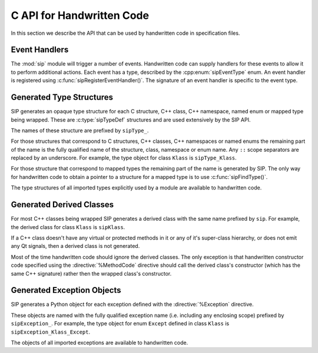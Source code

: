 .. _ref-c-api:

C API for Handwritten Code
==========================

In this section we describe the API that can be used by handwritten code in
specification files.


.. c:macro:: SIP_API_MAJOR_NR

    This is a C preprocessor symbol that defines the major number of the SIP
    API.  Its value is a number.  There is no direct relationship between this
    and the SIP version number.


.. c:macro:: SIP_API_MINOR_NR

    This is a C preprocessor symbol that defines the minor number of the SIP
    API.  Its value is a number.  There is no direct relationship between this
    and the SIP version number.


.. c:macro:: SIP_BLOCK_THREADS

    This is a C preprocessor macro that will make sure the Python Global
    Interpreter Lock (GIL) is acquired.  Python API calls must only be made
    when the GIL has been acquired.  There must be a corresponding
    :c:macro:`SIP_UNBLOCK_THREADS` at the same lexical scope.


.. c:macro:: SIP_NO_CONVERTORS

    This is a flag used by various type convertors that suppresses the use of a
    type's :directive:`%ConvertToTypeCode`.


.. c:macro:: SIP_NOT_NONE

    This is a flag used by various type convertors that causes the conversion
    to fail if the Python object being converted is ``Py_None``.


.. c:macro:: SIP_NULLPTR

    This is a C preprocessor macro that should be used instead of ``NULL`` or
    ``nullptr``.  It ensures the correct value is used depending on whether C
    or C++ is being generated and which language standard the compiler
    supports.


.. c:macro:: SIP_OWNS_MEMORY

    This is a flag used by various array constructors that species that the
    array owns the memory that holds the array's contents.


.. c:macro:: SIP_PROTECTED_IS_PUBLIC

    This is a C preprocessor symbol that is defined automatically by the build
    system to specify that the generated code is being compiled with
    ``protected`` redefined as ``public``.  This allows handwritten code to
    determine if the generated helper functions for accessing protected C++
    functions are available (see :directive:`%MethodCode`).


.. c:macro:: SIP_READ_ONLY

    This is a flag used by various array constructors that species that the
    array is read-only.


.. c:function:: SIP_RELEASE_GIL(sip_gilstate_t sipGILState)

    This is called from the handwritten code specified with the
    :directive:`VirtualErrorHandler` in order to release the Python Global
    Interpreter Lock (GIL) prior to changing the execution path (e.g. by
    throwing a C++ exception).  It should not be called under any other
    circumstances.

    :param sipGILState:
        an opaque value provided to the handwritten code by SIP.


.. c:macro:: SIP_SSIZE_T

    .. deprecated:: 5.0
        This will be removed in v5.1, use ``Py_ssize_t`` instead.

    This is a C preprocessor macro that is defined as ``Py_ssize_t``.


.. c:macro:: SIP_SSIZE_T_FORMAT

    .. deprecated:: 5.0
        This will be removed in v5.1, use ``%zd`` instead.

    This is a C preprocessor macro that is defined as ``%zd``.


.. c:macro:: SIP_UNBLOCK_THREADS

    This is a C preprocessor macro that will restore the Python Global
    Interpreter Lock (GIL) to the state it was prior to the corresponding
    :c:macro:`SIP_BLOCK_THREADS`.


.. c:macro:: SIP_USE_PYCAPSULE

    .. deprecated:: 5.0
        This will be removed in v5.1.  It will always be defined.

    This is a C preprocessor symbol that is defined when ``PyCapsule`` objects
    are being used rather than the (now deprecated) ``PyCObject`` objects.


.. c:macro:: SIP_VERSION

    This is a C preprocessor symbol that defines the SIP version number
    represented as a 3 part hexadecimal number (e.g. v5.0.0 is represented as
    ``0x050000``).


.. c:macro:: SIP_VERSION_STR

    This is a C preprocessor symbol that defines the SIP version number
    represented as a string.  For development versions it will contain either
    ``.dev`` or ``-snapshot-``.


.. c:function:: sipErrorState sipBadCallableArg(int arg_nr, PyObject *arg)

    This is called from :directive:`%MethodCode` to raise a Python exception
    when an argument to a function, a C++ constructor or method is found to
    have an unexpected type.  This should be used when the
    :directive:`%MethodCode` does additional type checking of the supplied
    arguments.

    :param arg_nr:
        the number of the argument.  Arguments are numbered from 0 but are
        numbered from 1 in the detail of the exception.
    :param arg:
        the argument.
    :return:
        the value that should be assigned to ``sipError``.


.. c:function:: void sipBadCatcherResult(PyObject *method)

    This raises a Python exception when the result of a Python reimplementation
    of a C++ method doesn't have the expected type.  It is normally called by
    handwritten code specified with the :directive:`%VirtualCatcherCode`
    directive.

    :param method:
        the Python method and would normally be the supplied ``sipMethod``.


.. c:function:: void sipBadLengthForSlice(Py_ssize_t seqlen, Py_ssize_t slicelen)

    This raises a Python exception when the length of a slice object is
    inappropriate for a sequence-like object.  It is normally called by
    handwritten code specified for :meth:`__setitem__` methods.

    :param seqlen:
        the length of the sequence.
    :param slicelen:
        the length of the slice.


.. c:type:: sipBufferInfoDef

    This C structure is used with :c:func:`sipGetBufferInfo()` and
    :c:func:`sipReleaseBufferInfo()` and encapsulates information provided by a
    Python object that implements the buffer protocol.  The structure elements
    are as follows.

    .. c:member:: void \*bi_buf

        The address of the buffer.

    .. c:member:: PyObject \*bi_obj

        A reference to the object that implements the buffer protocol.

    .. c:member:: Py_ssize_t bi_len

        The length of the buffer in bytes.

    .. c:member:: char \*bi_format

        The format of each element of the buffer.


.. c:function:: PyObject *sipBuildResult(int *iserr, const char *format, ...)

    This creates a Python object based on a format string and associated
    values in a similar way to the Python :c:func:`Py_BuildValue()` function.

    :param iserr:
        if this is not ``NULL`` then the location it points to is set to a
        non-zero value.
    :param format:
        the string of format characters.
    :return:
        If there was an error then ``NULL`` is returned and a Python exception
        is raised.
        
    If the format string begins and ends with parentheses then a tuple of
    objects is created.  If it contains more than one format character then
    parentheses must be specified.

    In the following description the first letter is the format character, the
    entry in parentheses is the Python object type that the format character
    will create, and the entry in brackets are the types of the C/C++ values
    to be passed. 

    ``a`` (string) [char]
        Convert a C/C++ ``char`` to a Python v2 or v3 string object.

    ``b`` (boolean) [int]
        Convert a C/C++ ``int`` to a Python boolean.

    ``c`` (string/bytes) [char]
        Convert a C/C++ ``char`` to a Python v2 string object or a Python v3
        bytes object.

    ``d`` (float) [double]
        Convert a C/C++ ``double`` to a Python floating point number.

    ``e`` (integer) [enum]
        Convert an anonymous C/C++ ``enum`` to a Python integer.

    ``f`` (float) [float]
        Convert a C/C++ ``float`` to a Python floating point number.

    ``g`` (string/bytes) [char \*, :c:macro:`Py_ssize_t`]
        Convert a C/C++ character array and its length to a Python v2 string
        object or a Python v3 bytes object.  If the array is ``NULL`` then the
        length is ignored and the result is ``Py_None``.

    ``h`` (integer) [short]
        Convert a C/C++ ``short`` to a Python integer.

    ``i`` (integer) [int]
        Convert a C/C++ ``int`` to a Python integer.

    ``l`` (long) [long]
        Convert a C/C++ ``long`` to a Python integer.

    ``m`` (long) [unsigned long]
        Convert a C/C++ ``unsigned long`` to a Python long.

    ``n`` (long) [long long]
        Convert a C/C++ ``long long`` to a Python long.

    ``o`` (long) [unsigned long long]
        Convert a C/C++ ``unsigned long long`` to a Python long.

    ``r`` (wrapped instance) [*type* \*, :c:macro:`Py_ssize_t`, const :c:type:`sipTypeDef` \*]
        Convert an array of C structures, C++ classes or mapped type instances
        to a Python tuple.  Note that copies of the array elements are made.

    ``s`` (string/bytes) [char \*]
        Convert a C/C++ ``'\0'`` terminated string to a Python v2 string object
        or a Python v3 bytes object.  If the string pointer is ``NULL`` then
        the result is ``Py_None``.

    ``t`` (long) [unsigned short]
        Convert a C/C++ ``unsigned short`` to a Python long.

    ``u`` (long) [unsigned int]
        Convert a C/C++ ``unsigned int`` to a Python long.

    ``w`` (unicode/string) [wchar_t]
        Convert a C/C++ wide character to a Python v2 unicode object or a
        Python v3 string object.

    ``x`` (unicode/string) [wchar_t \*]
        Convert a C/C++ ``L'\0'`` terminated wide character string to a Python
        v2 unicode object or a Python v3 string object.  If the string pointer
        is ``NULL`` then the result is ``Py_None``.

    ``A`` (string) [char \*]
        Convert a C/C++ ``'\0'`` terminated string to a Python v2 or v3 string
        object.  If the string pointer is ``NULL`` then the result is
        ``Py_None``.

    ``D`` (wrapped instance) [*type* \*, const :c:type:`sipTypeDef` \*, PyObject \*]
        Convert a C structure, C++ class or mapped type instance to a Python
        object.  If the instance has already been wrapped then the result is a
        new reference to the existing object.  Ownership of the instance is
        determined by the ``PyObject *`` argument.  If it is ``NULL`` and the
        instance has already been wrapped then the ownership is unchanged.  If
        it is ``NULL`` and the instance is newly wrapped then ownership will be
        with C/C++.  If it is ``Py_None`` then ownership is transferred to
        Python via a call to :c:func:`sipTransferBack()`.  Otherwise ownership
        is transferred to C/C++ and the instance associated with the
        ``PyObject *`` argument via a call to :c:func:`sipTransferTo()`.  The
        Python class is influenced by any applicable
        :directive:`%ConvertToSubClassCode` code.

    ``F`` (wrapped enum) [enum, :c:type:`sipTypeDef` \*]
        Convert a named C/C++ ``enum`` to an instance of the corresponding
        Python named enum type.

    ``G`` (unicode) [wchar_t \*, :c:macro:`Py_ssize_t`]
        Convert a C/C++ wide character array and its length to a Python unicode
        object.  If the array is ``NULL`` then the length is ignored and the
        result is ``Py_None``.

    ``L`` (integer) [char]
        Convert a C/C++ ``char`` to a Python integer.

    ``M`` (long) [unsigned char]
        Convert a C/C++ ``unsigned char`` to a Python long.

    ``N`` (wrapped instance) [*type* \*, :c:type:`sipTypeDef` \*, PyObject \*]
        Convert a new C structure, C++ class or mapped type instance to a
        Python object.  Ownership of the instance is determined by the
        ``PyObject *`` argument.  If it is ``NULL`` and the instance has
        already been wrapped then the ownership is unchanged.  If it is
        ``NULL`` or ``Py_None`` then ownership will be with Python.  Otherwise
        ownership will be with C/C++ and the instance associated with the
        ``PyObject *`` argument.  The Python class is influenced by any
        applicable :directive:`%ConvertToSubClassCode` code.

    ``R`` (object) [PyObject \*]
        The result is value passed without any conversions.  The reference
        count is unaffected, i.e. a reference is taken.

    ``S`` (object) [PyObject \*]
        The result is value passed without any conversions.  The reference
        count is incremented.

    ``V`` (sip.voidptr) [void \*]
        Convert a C/C++ ``void *`` to a Python :class:`sip.voidptr` object.

    ``z`` (object) [const char \*, void \*]
        Convert a C/C++ ``void *`` to a Python named capsule object.

    ``=`` (long) [size_t]
        Convert a C/C++ ``size_t`` to a Python long.


.. c:function:: PyObject *sipCallMethod(int *iserr, PyObject *method, const char *format, ...)

    This calls a Python method passing a tuple of arguments based on a format
    string and associated values in a similar way to the Python
    :c:func:`PyObject_CallObject()` function.

    :param iserr:
        if this is not ``NULL`` then the location it points to is set to a
        non-zero value if there was an error.
    :param method:
        the Python bound method to call.
    :param format:
        the string of format characters (see :c:func:`sipBuildResult()`).
    :return:
        If there was an error then ``NULL`` is returned and a Python exception
        is raised.

    It is normally called by handwritten code specified with the
    :directive:`%VirtualCatcherCode` directive with method being the supplied
    ``sipMethod``.


.. c:function:: int sipCanConvertToType(PyObject *obj, const sipTypeDef *td, int flags)

    This checks if a Python object can be converted to an instance of a C
    structure, C++ class or mapped type.

    :param obj:
        the Python object.
    :param td:
        the C/C++ type's :ref:`generated type structure <ref-type-structures>`.
    :param flags:
        any combination of the :c:macro:`SIP_NOT_NONE` and
        :c:macro:`SIP_NO_CONVERTORS` flags.
    :return:
        a non-zero value if the object can be converted.


.. c:type:: sipCFunctionDef

    This C structure is used with :c:func:`sipGetCFunction()` and encapsulates
    the components parts of a Python C function.  The structure elements are as
    follows.

    .. c:member:: PyMethodDef \*cf_function

        The C function.

    .. c:member:: PyObject \*cf_self

        The optional bound object.


.. c:function:: PyObject *sipConvertFromConstVoidPtr(const void *cpp)

    This creates a :class:`sip.voidptr` object for a memory address.  The
    object will not be writeable and has no associated size.

    :param cpp:
        the memory address.
    :return:
        the :class:`sip.voidptr` object.


.. c:function:: PyObject *sipConvertFromConstVoidPtrAndSize(const void *cpp, Py_ssize_t size)

    This creates a :class:`sip.voidptr` object for a memory address.  The
    object will not be writeable and can be used as an immutable buffer object.

    :param cpp:
        the memory address.
    :param size:
        the size associated with the address.
    :return:
        the :class:`sip.voidptr` object.


.. c:function:: PyObject *sipConvertFromEnum(int eval, const sipTypeDef *td)

    This converts a named C/C++ ``enum`` to a Python object.  If the enum is a
    C++11 scoped enum then the Python object is created using the
    :py:mod:`enum` module.  Otherwise a SIP generated type is used that can
    itself be converted to an ``int``.

    :param eval:
        the enumerated value to convert.
    :param td:
        the enum's :ref:`generated type structure <ref-type-structures>`.
    :return:
        the Python object.


.. c:function:: PyObject *sipConvertFromNewPyType(void *cpp, PyTypeObject *py_type, sipWrapper *owner, sipSimpleWrapper **selfp, const char *format, ...)

    This converts a new C structure or a C++ class instance to an instance of a
    corresponding Python type (as opposed to the corresponding generated Python
    type).  This is useful when the C/C++ library provides some sort of
    mechanism whereby handwritten code has some control over the exact type of
    structure or class being created.  Typically it would be used to create an
    instance of the generated derived class which would then allow Python
    re-implementations of C++ virtual methods to function properly.

    :param cpp:
        the C/C++ instance.
    :param py_type:
        the Python type object.  This is called to create the Python object and
        is passed the arguments defined by the string of format characters.
    :param owner:
        is the optional owner of the Python object.
    :param selfp:
        is an optional pointer to the ``sipPySelf`` instance variable of the
        C/C++ instance if that instance's type is a generated derived class.
        Otherwise it should be ``NULL``.
    :param format:
        the string of format characters (see :c:func:`sipBuildResult()`).
    :return:
        the Python object.  If there was an error then ``NULL`` is returned and
        a Python exception is raised.


.. c:function:: PyObject *sipConvertFromNewType(void *cpp, const sipTypeDef *td, PyObject *transferObj)

    This converts a new C structure or a C++ class instance to an instance of
    the corresponding generated Python type.

    :param cpp:
        the C/C++ instance.
    :param td:
        the type's :ref:`generated type structure <ref-type-structures>`.
    :param transferObj:
        this controls the ownership of the returned value.
    :return:
        the Python object.

    If *transferObj* is ``NULL`` or ``Py_None`` then ownership will be with
    Python.
    
    Otherwise ownership will be with C/C++ and the instance associated with
    *transferObj*.
    
    The Python type is influenced by any applicable
    :directive:`%ConvertToSubClassCode` code.


.. c:function:: Py_ssize_t sipConvertFromSequenceIndex(Py_ssize_t idx, Py_ssize_t len)

    This converts a Python sequence index (i.e. where a negative value refers
    to the offset from the end of the sequence) to a C/C++ array index.  If the
    index was out of range then a negative value is returned and a Python
    exception raised.

    :param idx:
        the sequence index.
    :param len:
        the length of the sequence.
    :return:
        the unsigned array index.


.. c:function:: int sipConvertFromSliceObject(PyObject *slice, Py_ssize_t length, Py_ssize_t *start, Py_ssize_t *stop, Py_ssize_t *step, Py_ssize_t *slicelength)

    This is a thin wrapper around the Python :c:func:`PySlice_GetIndicesEx()`
    function provided to make it easier to write handwritten code that is
    compatible with SIP v3.x and versions of Python earlier that v2.3.


.. c:function:: PyObject *sipConvertFromType(void *cpp, const sipTypeDef *td, PyObject *transferObj)

    This converts a C structure or a C++ class instance to an instance of the
    corresponding generated Python type.

    :param cpp:
        the C/C++ instance.
    :param td:
        the type's :ref:`generated type structure <ref-type-structures>`.
    :param transferObj:
        this controls the ownership of the returned value.
    :return:
        the Python object.

    If the C/C++ instance has already been wrapped then the result is a new
    reference to the existing object.

    If *transferObj* is ``NULL`` and the instance has already been wrapped then
    the ownership is unchanged.
    
    If *transferObj* is ``NULL`` and the instance is newly wrapped then
    ownership will be with C/C++.
    
    If *transferObj* is ``Py_None`` then ownership is transferred to Python via
    a call to :c:func:`sipTransferBack()`.
    
    Otherwise ownership is transferred to C/C++ and the instance associated
    with *transferObj* via a call to :c:func:`sipTransferTo()`.
    
    The Python class is influenced by any applicable
    :directive:`%ConvertToSubClassCode` code.


.. c:function:: PyObject *sipConvertFromVoidPtr(void *cpp)

    This creates a :class:`sip.voidptr` object for a memory address.  The
    object will be writeable but has no associated size.

    :param cpp:
        the memory address.
    :return:
        the :class:`sip.voidptr` object.


.. c:function:: PyObject *sipConvertFromVoidPtrAndSize(void *cpp, Py_ssize_t size)

    This creates a :class:`sip.voidptr` object for a memory address.  The
    object will be writeable and can be used as a mutable buffer object.
    
    :param cpp:
        the memory address.
    :param size:
        the size associated with the address.
    :return:
        the :class:`sip.voidptr` object.


.. c:function:: PyObject *sipConvertToArray(void *data, const char *format, Py_ssize_t len, int flags)

    This converts a one dimensional array of fundamental types to a
    :class:`sip.array` object.

    An array is very like a Python :class:`memoryview` object.  The underlying
    memory is not copied and may be modified in situ.  Arrays support the
    buffer protocol and so can be passed to other modules, again without the
    underlying memory being copied.

    :class:`sip.array` objects are not supported by the :program:`sip5` code
    generator.  They can only be created by handwritten code or by
    :func:`sip.voidptr.asarray`.

    :param data:
        the address of the start of the C/C++ array.
    :param format:
        the format, as defined by the :mod:`struct` module, of an array
        element.  At the moment only ``b`` (char), ``B`` (unsigned char),
        ``h`` (short), ``H`` (unsigned short), ``i`` (int),
        ``I`` (unsigned int), ``f`` (float) and ``d`` (double) are supported.
    :param len:
        the number of elements in the array.
    :param readonly:
        is non-zero if the array is read-only.
    :param flags:
        any combination of the :c:macro:`SIP_READ_ONLY` and
        :c:macro:`SIP_OWNS_MEMORY` flags.
    :return:
        the :class:`sip.array` object.


.. c:function:: int sipConvertToBool(PyObject *obj)

    This converts a Python object to an integer corresponding to a C++
    ``bool``.

    :param obj:
        the Python object to convert.
    :return:
        the boolean value as an integer.  ``1`` corresponds to ``true`` and
        ``0`` corresponds to ``false``.  ``-1`` is returned, and an exception
        is raised, if there was an error.


.. c:function:: int sipConvertToEnum(PyObject *obj, const sipTypeDef *td)

    This converts a Python object to the value of a named C/C++ ``enum``
    member.  If the enum is a C++11 scoped enum then the Python object must be
    a member of the enum.  Otherwise it may also be an ``int`` corresponding to
    the name of the member.

    :param obj:
        the Python object to convert.
    :param td:
        the enum's :ref:`generated type structure <ref-type-structures>`.
    :return:
        the integer value.  An exception is raised if there was an error.


.. c:function:: void *sipConvertToType(PyObject *obj, const sipTypeDef *td, PyObject *transferObj, int flags, int *state, int *iserr)

    This converts a Python object to an instance of a C structure, C++ class or
    mapped type assuming that a previous call to :c:func:`sipCanConvertToType()`
    has been successful.

    :param obj:
        the Python object.
    :param td:
        the type's :ref:`generated type structure <ref-type-structures>`.
    :param transferObj:
        this controls any ownership changes to *obj*.
    :param flags:
        any combination of the :c:macro:`SIP_NOT_NONE` and
        :c:macro:`SIP_NO_CONVERTORS` flags.
    :param state:
        the state of the returned C/C++ instance is returned via this pointer.
    :param iserr:
        the error flag is passed and updated via this pointer.
    :return:
        the C/C++ instance.
    
    If *transferObj* is ``NULL`` then the ownership is unchanged.  If it is
    ``Py_None`` then ownership is transferred to Python via a call to
    :c:func:`sipTransferBack()`.
    
    Otherwise ownership is transferred to C/C++ and *obj* associated with
    *transferObj* via a call to :c:func:`sipTransferTo()`.

    Note that *obj* can also be managed by the C/C++ instance itself, but this
    can only be achieved by using :c:func:`sipTransferTo()`.

    If *state* is not ``NULL`` then the location it points to is set to
    describe the state of the returned C/C++ instance and is the value returned
    by any :directive:`%ConvertToTypeCode`.  The calling code must then release
    the value at some point to prevent a memory leak by calling
    :c:func:`sipReleaseType()`.
    
    If there is an error then the location *iserr* points to is set to a
    non-zero value.  If it was initially a non-zero value then the conversion
    isn't attempted in the first place.  (This allows several calls to be made
    that share the same error flag so that it only needs to be tested once
    rather than after each call.)


.. c:function:: PyObject *sipConvertToTypedArray(void *data, const sipTypeDef *td, const char *format, size_t stride, Py_ssize_t len, int flags)

    This converts a one dimensional array of instances of a C structure, C++
    class or mapped type to a :class:`sip.array` object.

    An array is very like a Python :class:`memoryview` object but it's elements
    correspond to C structures or C++ classes.  The underlying memory is not
    copied and may be modified in situ.  Arrays support the buffer protocol and
    so can be passed to other modules, again without the underlying memory
    being copied.

    :class:`sip.array` objects are not supported by the :program:`sip5` code
    generator.  They can only be created by handwritten code.

    :param data:
        the address of the start of the C/C++ array.
    :param td:
        an element's type's
        :ref:`generated type structure <ref-type-structures>`.
    :param format:
        the format, as defined by the :mod:`struct` module, of an array
        element.
    :param stride:
        the size of an array element, including any padding.
    :param len:
        the number of elements in the array.
    :param flags:
        the optional :c:macro:`SIP_READ_ONLY` flag.
    :return:
        the :class:`sip.array` object.


.. c:function:: void *sipConvertToVoidPtr(PyObject *obj)

    This converts a Python object to a memory address.
    :c:func:`PyErr_Occurred()` must be used to determine if the conversion was
    successful.

    :param obj:
        the Python object which may be ``Py_None``, a :class:`sip.voidptr` or a
        :c:type:`PyCObject`.
    :return:
        the memory address.


.. c:type:: sipDateDef

    This C structure is used with :c:func:`sipGetDate()`,
    :c:func:`sipFromDate(), :c:func:`sipGetDateTime()` and
    :c:func:`sipFromDateTime()` and encapsulates the components parts of a
    Python date.  The structure elements are as follows.

    .. c:member:: int pd_year

        The year.

    .. c:member:: int pd_month

        The month (1-12).

    .. c:member:: int pd_day

        The day (1-31).


.. c:function:: int sipEnableAutoconversion(const sipTypeDef *td, int enable)

    Instances of some classes may be automatically converted to other Python
    objects even though the class has been wrapped.  This allows that behaviour
    to be suppressed so that an instances of the wrapped class is returned
    instead.

    :param td:
        the type's :ref:`generated type structure <ref-type-structures>`.  This
        must refer to a class.
    :param enable:
        is non-zero if auto-conversion should be enabled for the type.  This is
        the default behaviour.
    :return:
        ``1`` or ``0`` depending on whether or not auto-conversion was
        previously enabled for the type.  This allows the previous state to be
        restored later on.  ``-1`` is returned, and a Python exception raised,
        if there was an error.


.. c:function:: int sipEnableGC(int enable)

    This enables or disables the Python garbarge collector.

    :param enable:
        is greater than ``0`` if the garbage collector should be enabled.
    :return:
        ``1`` or ``0`` depending on whether or not the garbage collector was
        previously enabled.  This allows the previous state to be restored
        later on.  ``-1`` is returned if there was an error.


.. c:function:: int sipEnableOverflowChecking(int enable)

    This enables or disables the checking for overflows when converting Python
    integer objects to C/C++ integer types.  When it is enabled an exception is
    raised when the value of a Python integer object is too large to fit in the
    corresponding C/C++ type.  By default it is disabled.

    :param enable:
        is greater than ``0`` if overflow checking should be enabled.
    :return:
        ``1`` or ``0`` depending on whether or not overflow chacking was
        previously enabled.  This allows the previous state to be restored
        later on.


.. c:function:: int sipExportSymbol(const char *name, void *sym)

    Python does not allow extension modules to directly access symbols in
    another extension module.  This exports a symbol, referenced by a name,
    that can subsequently be imported, using :c:func:`sipImportSymbol()`, by
    another module.

    :param name:
        the name of the symbol.
    :param sym:
        the value of the symbol.
    :return:
        0 if there was no error.  A negative value is returned if *name* is
        already associated with a symbol or there was some other error.


.. c:function:: const sipTypeDef *sipFindType(const char *type)

    This returns a pointer to the :ref:`generated type structure
    <ref-type-structures>` corresponding to a C/C++ type.

    :param type:
        the C/C++ declaration of the type.
    :return:
        the generated type structure.  This will not change and may be saved in
        a static cache.  ``NULL`` is returned if the C/C++ type doesn't exist.


.. c:function:: void *sipForceConvertToType(PyObject *obj, const sipTypeDef *td, PyObject *transferObj, int flags, int *state, int *iserr)

    This converts a Python object to an instance of a C structure, C++ class or
    mapped type by calling :c:func:`sipCanConvertToType()` and, if it is
    successfull, calling :c:func:`sipConvertToType()`.

    See :c:func:`sipConvertToType()` for a full description of the arguments.


.. c:function:: void sipFree(void *mem)

    This returns an area of memory allocated by :c:func:`sipMalloc()` to the
    heap.

    :param mem:
        the memory address.


.. c:function:: PyObject *sipFromDate(const sipDateDef *date)

    This creates a Python date object from its component parts.

    :param date:
        the component parts of the date.
    :return:
        the Python date object.


.. c:function:: PyObject *sipFromDateTime(const sipDateDef *date, const sipTimeDef *time)

    This creates a Python datetime object from its component parts.

    :param date:
        the date related component parts of the datetime.
    :param time:
        the time related component parts of the datetime.
    :return:
        the Python datetime object.


.. c:function:: PyObject *sipFromMethod(const sipMethodDef *method)

    This creates a Python method object from its component parts.

    :param method:
        the component parts of the method.
    :return:
        the Python method object.


.. c:function:: PyObject *sipFromTime(const sipTimeDef *time)

    This creates a Python time object from its component parts.

    :param time:
        the component parts of the time.
    :return:
        the Python time object.


.. c:function:: void *sipGetAddress(sipSimpleWrapper *obj)

    This returns the address of the C structure or C++ class instance wrapped
    by a Python object.

    :param obj:
        the Python object.
    :return:
        the address of the C/C++ instance


.. c:function:: int sipGetBufferInfo(PyObject *obj, sipBufferInfoDef *buffer_info)

    This checks to see if an object implements the Python buffer protocol and,
    if so, optionally returns the buffer information.  It is similar to
    :c:func:`PyObject_GetBuffer` and should be used instead of that when the
    limited Python API is enabled.  Note that, at the moment, only
    1-dimensional buffers are supported.

    :param obj:
        the Python object.
    :param buffer_info:
        if this is not ``NULL``, and the object implements the buffer protocol,
        then the buffer information is returned in this structure.  There
        should be a corresponding call to :c:func:`sipReleaseBuffer`. 
    :return:
        > 0 if the object supports the buffer protocol and the buffer
        information was returned (if requested).  0 if the object does not
        support the buffer protocol.  < 0 (and a Python exception is raised) if
        the object supports the buffer protocol but there was an error
        returning the requested buffer information.


.. c:function:: int sipGetCFunction(PyObject *obj, sipCFunctionDef *c_function)

    This checks to see if an object is a Python C function object and, if so,
    optionally returns its component parts.

    :param obj:
        the Python object.
    :param c_function:
        if this is not ``NULL``, and the object is a C function object, then
        the component parts are returned in this structure.
    :return:
        a non-zero value if the object is a Python C function object.


.. c:function:: int sipGetDate(PyObject *obj, sipDateDef *date)

    This checks to see if an object is a Python date object and, if so,
    optionally returns its component parts.

    :param obj:
        the Python object.
    :param date:
        if this is not ``NULL``, and the object is a date object, then the
        component parts are returned in this structure.
    :return:
        a non-zero value if the object is a Python date object.


.. c:function:: int sipGetDateTime(PyObject *obj, sipDateDef *date, sipTimeDef *time)

    This checks to see if an object is a Python datetime object and, if so,
    optionally returns its component parts.

    :param obj:
        the Python object.
    :param date:
        if this is not ``NULL``, and the object is a datetime object, then the
        date related component parts are returned in this structure.
    :param time:
        if this is not ``NULL``, and the object is a datetime object, then the
        time related component parts are returned in this structure.
    :return:
        a non-zero value if the object is a Python datetime object.


.. c:function:: struct _frame sipGetFrame(int depth)

    This retrieves a frame object from the current execution stack.

    :param depth:
        the depth of frame to retrieve where 0 is the current frame, 1 is the
        previous frame etc.
    :return:
        the opaque frame or NULL if there wasn't one at the given depth.


.. c:function:: PyInterpreterState *sipGetInterpreter()

    This returns the address of the Python interpreter.  If it is ``NULL`` then
    calls to the Python interpreter library must not be made.

    :return:
        the address of the Python interpreter


.. c:function:: int sipGetMethod(PyObject *obj, sipMethodDef *method)

    This checks to see if an object is a Python method object and, if so,
    optionally returns its component parts.

    :param obj:
        the Python object.
    :param method:
        if this is not ``NULL``, and the object is a method object, then the
        component parts are returned in this structure.
    :return:
        a non-zero value if the object is a Python method object.


.. c:function:: void *sipGetMixinAddress(sipSimpleWrapper *obj, const sipTypeDef *td)

    This returns the address of the C++ class instance that implements the
    mixin of a wrapped Python object.

    :param obj:
        the Python object.
    :param td:
        the :ref:`generated type structure <ref-type-structures>` corresponding
        to the C++ type of the mixin.
    :return:
        the address of the C++ instance


.. c:function:: PyObject *sipGetPyObject(void *cppptr, const sipTypeDef *td)

    This returns a borrowed reference to the Python object for a C structure or
    C++ class instance.

    :param cppptr:
        the pointer to the C/C++ instance.
    :param td:
        the :ref:`generated type structure <ref-type-structures>` corresponding
        to the C/C++ type.
    :return:
        the Python object or ``NULL`` (and no exception is raised) if the
        C/C++ instance hasn't been wrapped.


.. c:function:: int sipGetState(PyObject *transferObj)

    The :directive:`%ConvertToTypeCode` directive requires that the provided
    code returns an ``int`` describing the state of the converted value.  The
    state usually depends on any transfers of ownership that have been
    requested.  This is a convenience function that returns the correct state
    when the converted value is a temporary.

    :param transferObj:
        the object that describes the requested transfer of ownership.
    :return:
        the state of the converted value.


.. c:function:: int sipGetTime(PyObject *obj, sipTimeDef *time)

    This checks to see if an object is a Python time object and, if so,
    optionally returns its component parts.

    :param obj:
        the Python object.
    :param time:
        if this is not ``NULL``, and the object is a time object, then the
        component parts are returned in this structure.
    :return:
        a non-zero value if the object is a Python time object.


.. c:function:: void *sipGetTypeUserData(const sipWrapperType *type)

    Each generated type corresponding to a wrapped C/C++ type, or a user
    sub-class of such a type, contains a pointer for the use of handwritten
    code.  This returns the value of that pointer.

    :param type:
        the type object.
    :return:
        the type-specific pointer.


.. c:function:: PyObject *sipGetUserObject(const sipSimpleWrapper *obj)

    Each wrapped object can contain a reference to a single Python object that
    can be used for any purpose by handwritten code and will automatically be
    garbage collected at the appropriate time.  This returns that object.

    :param obj:
        the wrapped object.
    :return:
        the user object.


.. c:function:: void *sipImportSymbol(const char *name)

    Python does not allow extension modules to directly access symbols in
    another extension module.  This imports a symbol, referenced by a name,
    that has previously been exported, using :c:func:`sipExportSymbol()`, by
    another module.

    :param name:
        the name of the symbol.
    :return:
        the value of the symbol.  ``NULL`` is returned if there is no such
        symbol.


.. c:function:: void sipInstanceDestroyed(sipSimpleWrapper *obj)

    This should be called by handwritten code if it is able to detect that a
    wrapped C++ instance has been destroyed from C++.  It should not be called
    if SIP is able to detect this itself, i.e. when the instance was created
    from Python and the class has a virtual destructor.

    :param obj:
        the Python object that wraps the destroyed instance.


.. c:function:: int sipIsAPIEnabled(const char *name, int from, int to)

    .. deprecated:: 5.0
        This will be removed in v5.1.

    This checks to see if the current version number of an API falls within a
    given range.  See :ref:`ref-incompat-apis` for more detail.

    :param name:
        the name of the API.
    :param from:
        the lower bound of the range.  For the API to be enabled its version
        number must be greater than or equal to *from*.  If *from* is 0 then
        this check isn't made.
    :param to:
        the upper bound of the range.  For the API to be enabled its version
        number must be less than *to*.  If *to* is 0 then this check isn't
        made.
    :return:
        a non-zero value if the API is enabled.


.. c:function:: int sipIsUserType(const sipWrapperType *type)

    This checks if a type corresponds to a wrapped C/C++ type or a user
    sub-class of such a type.

    :param type:
        the type object.
    :return:
        a non-zero value if the type is a user defined type.


.. c:function:: char sipLong_AsChar(PyObject *obj)

    This converts a Python object to a C/C++ char.  If the value is too large
    then an exception is raised if overflow checking is enabled.

    :param obj:
        the Python object.
    :return:
        the converted C/C++ value.


.. c:function:: signed char sipLong_AsSignedChar(PyObject *obj)

    This converts a Python object to a C/C++ signed char.  If the value is too
    large then an exception is raised if overflow checking is enabled.

    :param obj:
        the Python object.
    :return:
        the converted C/C++ value.


.. c:function:: unsigned char sipLong_AsUnsignedChar(PyObject *obj)

    This converts a Python object to a C/C++ unsigned char.  If the value is
    too large then an exception is raised if overflow checking is enabled.

    :param obj:
        the Python object.
    :return:
        the converted C/C++ value.


.. c:function:: short sipLong_AsShort(PyObject *obj)

    This converts a Python object to a C/C++ short.  If the value is too large
    then an exception is raised if overflow checking is enabled.

    :param obj:
        the Python object.
    :return:
        the converted C/C++ value.


.. c:function:: unsigned short sipLong_AsUnsignedShort(PyObject *obj)

    This converts a Python object to a C/C++ unsigned short.  If the value is
    too large then an exception is raised if overflow checking is enabled.

    :param obj:
        the Python object.
    :return:
        the converted C/C++ value.


.. c:function:: int sipLong_AsInt(PyObject *obj)

    This converts a Python object to a C/C++ int.  If the value is too large
    then an exception is raised if overflow checking is enabled.

    :param obj:
        the Python object.
    :return:
        the converted C/C++ value.


.. c:function:: unsigned int sipLong_AsUnsignedInt(PyObject *obj)

    This converts a Python object to a C/C++ unsigned int.  If the value is too
    large then an exception is raised if overflow checking is enabled.

    :param obj:
        the Python object.
    :return:
        the converted C/C++ value.


.. c:function:: size_t sipLong_AsSizeT(PyObject *obj)

    This converts a Python object to a C/C++ size_t.  If the value is too large
    then an exception is raised if overflow checking is enabled.

    :param obj:
        the Python object.
    :return:
        the converted C/C++ value.


.. c:function:: long sipLong_AsLong(PyObject *obj)

    This converts a Python object to a C/C++ long.  If the value is too large
    then an exception is raised if overflow checking is enabled.

    :param obj:
        the Python object.
    :return:
        the converted C/C++ value.


.. c:function:: unsigned long sipLong_AsUnsignedLong(PyObject *obj)

    This converts a Python object to a C/C++ unsigned long.  If the value is
    too large then an exception is raised if overflow checking is enabled.

    :param obj:
        the Python object.
    :return:
        the converted C/C++ value.


.. c:function:: PY_LONG_LONG sipLong_AsLongLong(PyObject *obj)

    This converts a Python object to a C/C++ long long.  If the value is too
    large then an exception is raised if overflow checking is enabled.  It is
    not available if ``Python.h`` does not define ``HAVE_LONG_LONG``.

    :param obj:
        the Python object.
    :return:
        the converted C/C++ value.


.. c:function:: unsigned PY_LONG_LONG sipLong_AsUnsignedLongLong(PyObject *obj)

    This converts a Python object to a C/C++ unsigned long long.  If the value
    is too large then an exception is raised if overflow checking is enabled.
    It is not available if ``Python.h`` does not define ``HAVE_LONG_LONG``.

    :param obj:
        the Python object.
    :return:
        the converted C/C++ value.


.. c:function:: void *sipMalloc(size_t nbytes)

    This allocates an area of memory on the heap using the Python
    :c:func:`PyMem_Malloc()` function.  The memory is freed by calling
    :c:func:`sipFree()`.

    :param nbytes:
        the number of bytes to allocate.
    :return:
        the memory address.  If there was an error then ``NULL`` is returned
        and a Python exception raised.


.. c:type:: sipMethodDef

    This C structure is used with :c:func:`sipGetMethod()` and
    :c:func:`sipFromMethod()` and encapsulates the components parts of a Python
    method.  The structure elements are as follows.

    .. c:member:: PyObject *pm_function

        The function that implements the method.

    .. c:member:: PyObject *pm_self

        The bound object.

    .. c:member:: PyObject *pm_class

        The class.  (Python v2 only.)


.. c:function:: sipNewUserTypeFunc sipSetNewUserTypeHandler(const sipTypeDef *td, sipNewUserTypeFunc handler)

    The allows a function to be specified that is called whenever a user
    defined sub-class of a C/C++ type is created (i.e. one implemented in
    Python).  It is normalled called from a module's
    :directive:`%PostInitialisationCode`.  It is provided as an alternative to
    providing a meta-type when the limited Python API is enabled.

    :param td:
        the :ref:`generated type object <ref-type-objects>` corresponding to
        the C/C++ type.
    :param handler:
        the function that is called whenever a user defined sub-class of the
        type is created.  The function takes a single argument which is the
        :c:type:`sipWrapperType` of the user defined class.  It returns an
        :c:type:`int` which is 0 if there was no error.  A Python exception is
        raised and -1 returned if there was an error.
    :return:
        the previously installed handler.  This allows handlers to be chained.


.. c:function:: int sipParseResult(int *iserr, PyObject *method, PyObject *result, const char *format, ...)

    This converts a Python object (usually returned by a method) to C/C++ based
    on a format string and associated values in a similar way to the Python
    :c:func:`PyArg_ParseTuple()` function.

    :param iserr:
        if this is not ``NULL`` then the location it points to is set to a
        non-zero value if there was an error.
    :param method:
        the Python method that returned *result*.
    :param result:
        the Python object returned by *method*.
    :param format:
        the format string.
    :return:
        0 if there was no error.  Otherwise a negative value is returned, and
        an exception raised.

    This is normally called by handwritten code specified with the
    :directive:`%VirtualCatcherCode` directive with *method* being the supplied
    ``sipMethod`` and *result* being the value returned by
    :c:func:`sipCallMethod()`.

    If *format* begins and ends with parentheses then *result* must be a Python
    tuple and the rest of *format* is applied to the tuple contents.

    In the following description the first letter is the format character, the
    entry in parentheses is the Python object type that the format character
    will convert, and the entry in brackets are the types of the C/C++ values
    to be passed. 

    ``ae`` (object) [char \*]
        Convert a Python string-like object of length 1 to a C/C++ ``char``
        according to the encoding ``e``.  ``e`` can either be ``A`` for ASCII,
        ``L`` for Latin-1, or ``8`` for UTF-8.  For Python v2 the object may be
        either a string or a unicode object that can be encoded.  For Python v3
        the object may either be a bytes object or a string object that can be
        encoded.  An object that supports the buffer protocol may also be used.

    ``b`` (integer) [bool \*]
        Convert a Python integer to a C/C++ ``bool``.

    ``c`` (string/bytes) [char \*]
        Convert a Python v2 string object or a Python v3 bytes object of length
        1 to a C/C++ ``char``.

    ``d`` (float) [double \*]
        Convert a Python floating point number to a C/C++ ``double``.

    ``e`` (integer) [enum \*]
        Convert a Python integer to an anonymous C/C++ ``enum``.

    ``f`` (float) [float \*]
        Convert a Python floating point number to a C/C++ ``float``.

    ``g`` (string/bytes) [const char \*\*, :c:macro:`Py_ssize_t` \*]
        Convert a Python v2 string object or a Python v3 bytes object to a
        C/C++ character array and its length.  If the Python object is
        ``Py_None`` then the array and length are ``NULL`` and zero
        respectively.

    ``h`` (integer) [short \*]
        Convert a Python integer to a C/C++ ``short``.

    ``i`` (integer) [int \*]
        Convert a Python integer to a C/C++ ``int``.

    ``l`` (long) [long \*]
        Convert a Python long to a C/C++ ``long``.

    ``m`` (long) [unsigned long \*]
        Convert a Python long to a C/C++ ``unsigned long``.

    ``n`` (long) [long long \*]
        Convert a Python long to a C/C++ ``long long``.

    ``o`` (long) [unsigned long long \*]
        Convert a Python long to a C/C++ ``unsigned long long``.

    ``t`` (long) [unsigned short \*]
        Convert a Python long to a C/C++ ``unsigned short``.

    ``u`` (long) [unsigned int \*]
        Convert a Python long to a C/C++ ``unsigned int``.

    ``w`` (unicode/string) [wchar_t \*]
        Convert a Python v2 string or unicode object or a Python v3 string
        object of length 1 to a C/C++ wide character.

    ``x`` (unicode/string) [wchar_t \*\*]
        Convert a Python v2 string or unicode object or a Python v3 string
        object to a C/C++ ``L'\0'`` terminated wide character string.  If the
        Python object is ``Py_None`` then the string is ``NULL``.

    ``Ae`` (object) [int, const char \*\*]
        Convert a Python string-like object to a C/C++ ``'\0'`` terminated
        string according to the encoding ``e``.  ``e`` can either be ``A`` for
        ASCII, ``L`` for Latin-1, or ``8`` for UTF-8.  If the Python object is
        ``Py_None`` then the string is ``NULL``.  The integer uniquely
        identifies the object in the context defined by the ``S`` format
        character and allows an extra reference to the object to be kept to
        ensure that the string remains valid.  For Python v2 the object may be
        either a string or a unicode object that can be encoded.  For Python v3
        the object may either be a bytes object or a string object that can be
        encoded.  An object that supports the buffer protocol may also be used.

    ``B`` (string/bytes) [int, const char \*\*]
        Convert a Python v2 string object or a Python v3 bytes object to a
        C/C++ ``'\0'`` terminated string.  If the Python object is ``Py_None``
        then the string is ``NULL``.  The integer uniquely identifies the
        object in the context defined by the ``S`` format character and allows
        an extra reference to the object to be kept to ensure that the string
        remains valid.

    ``F`` (wrapped enum) [:c:type:`sipTypeDef` \*, enum \*]
        Convert a Python named enum type to the corresponding C/C++ ``enum``.

    ``G`` (unicode/string) [wchar_t \*\*, :c:macro:`Py_ssize_t` \*]
        Convert a Python v2 string or unicode object or a Python v3 string
        object to a C/C++ wide character array and its length.  If the Python
        object is ``Py_None`` then the array and length are ``NULL`` and zero
        respectively.

    ``Hf`` (wrapped instance) [const :c:type:`sipTypeDef` \*, int \*, void \*\*]
        Convert a Python object to a C structure, C++ class or mapped type
        instance as described in :c:func:`sipConvertToType()`.  ``f`` is a
        combination of the following flags encoded as an ASCII character by
        adding ``0`` to the combined value:

            0x01 disallows the conversion of ``Py_None`` to ``NULL``

            0x02 implements the :fanno:`Factory` and :fanno:`TransferBack`
                 annotations

            0x04 returns a copy of the C/C++ instance.

    ``L`` (integer) [signed char \*]
        Convert a Python integer to a C/C++ ``signed char``.

    ``M`` (long) [unsigned char \*]
        Convert a Python long to a C/C++ ``unsigned char``.

    ``N`` (object) [PyTypeObject \*, PyObject \*\*]
        A Python object is checked to see if it is a certain type and then
        returned without any conversions.  The reference count is incremented.
        The Python object may be ``Py_None``.

    ``O`` (object) [PyObject \*\*]
        A Python object is returned without any conversions.  The reference
        count is incremented.

    ``S`` [:c:type:`sipSimpleWrapper` \*]
        This format character, if used, must be the first.  It is used with
        other format characters to define a context and doesn't itself convert
        an argument.

    ``T`` (object) [PyTypeObject \*, PyObject \*\*]
        A Python object is checked to see if it is a certain type and then
        returned without any conversions.  The reference count is incremented.
        The Python object may not be ``Py_None``.

    ``V`` (:class:`sip.voidptr`) [void \*\*]
        Convert a Python :class:`sip.voidptr` object to a C/C++ ``void *``.

    ``z`` (object) [const char \*, void \*\*]
        Convert a Python named capsule object to a C/C++ ``void *``.

    ``Z`` (object) []
        Check that a Python object is ``Py_None``.  No value is returned.

    ``!`` (object) [PyObject \*\*]
        A Python object is checked to see if it implements the buffer protocol
        and then returned without any conversions.  The reference count is
        incremented.  The Python object may not be ``Py_None``.

    ``$`` (object) [PyObject \*\*]
        A Python object is checked to see if it implements the buffer protocol
        and then returned without any conversions.  The reference count is
        incremented.  The Python object may be ``Py_None``.

    ``=`` (long) [size_t \*]
        Convert a Python long to a C/C++ ``size_t``.


.. c:function:: PyObject *sipPyTypeDict(const PyTypeObject *py_type)

    This provides access to a Python type object's ``tp_dict`` field and is
    typically used when the limited Python API is enabled.

    :param py_type:
        the type object.
    :return:
        the value of the type object's ``tp_dict`` field.


.. c:function:: void sipPrintObject(PyObject *obj)

    This is a thin wrapper around :c:func:`PyObject_Print()` that is typically
    used when debugging when the limited Python API is enabled.

    :param obj:
        the Python object.


.. c:function:: const char *sipPyTypeName(const PyTypeObject *py_type)

    This provides access to a Python type object's ``tp_name`` field and is
    typically used when the limited Python API is enabled.

    :param py_type:
        the type object.
    :return:
        the value of the type object's ``tp_name`` field.


.. c:function:: int sipRegisterAttributeGetter(const sipTypeDef *td, sipAttrGetterFunc getter)

    This registers a handler that will called just before SIP needs to get an
    attribute from a wrapped type's dictionary for the first time.  The handler
    must then populate the type's dictionary with any lazy attributes.

    :param td:
        the optional :ref:`generated type structure <ref-type-structures>` that
        determines which types the handler will be called for.
    :param getter:
        the handler function.
    :return:
        0 if there was no error, otherwise -1 is returned.

    If *td* is not ``NULL`` then the handler will only be called for types with
    that type or that are sub-classed from it.  Otherwise the handler will be
    called for all types.

    A handler has the following signature.

    int handler(const :c:type:`sipTypeDef` \*td, PyObject \*dict)

        *td* is the generated type definition of the type whose dictionary is
        to be populated.

        *dict* is the dictionary to be populated.

        0 is returned if there was no error, otherwise -1 is returned.

    See the section :ref:`ref-lazy-type-attributes` for more details.


.. c:function:: int sipRegisterProxyResolver(const sipTypeDef *td, sipProxyResolverFunc resolver)

    This registers a resolver that will called just before SIP wraps a C/C++
    pointer in a Python object.  The resolver may choose to replace the C/C++
    pointer with the address of another object.  Typically this is used to
    replace a proxy by the object that is being proxied for.

    :param td:
        the optional :ref:`generated type structure <ref-type-structures>` that
        determines which type the resolver will be called for.
    :param resolver:
        the resolver function.
    :return:
        0 if there was no error, otherwise -1 is returned.

    A resolver has the following signature.

    void \*resolver(void \*proxy)

        *proxy* is C/C++ pointer that is being wrapped.

        The C/C++ pointer that will actually be wrapped is returned.


.. c:function:: int sipRegisterPyType(PyTypeObject *type)

    This registers a Python type object that can be used as the meta-type or
    super-type of a wrapped C++ type.
    
    :param type:
        the type object.
    :return:
        0 if there was no error, otherwise -1 is returned.

    See the section :ref:`ref-types-metatypes` for more details.


.. c:function:: void sipReleaseBufferInfo(sipBufferInfoDef *buffer_info)

    This releases the buffer information related to a Python object that
    implements the buffer protocol that was created with a corresponding call
    to :c:func:`sipGetBufferInfo`.  It is similar to
    :c:func:`PyBuffer_Release` and should be used instead of that when the
    limited Python API is enabled.

    :param buffer_info:
        the buffer information to release.


.. c:function:: void sipReleaseType(void *cpp, const sipTypeDef *td, int state)

    This destroys a wrapped C/C++ or mapped type instance if it was a temporary
    instance.  It is called after a call to either :c:func:`sipConvertToType()`
    or :c:func:`sipForceConvertToType()`.
    
    :param cpp:
        the C/C++ instance.
    :param td:
        the type's :ref:`generated type structure <ref-type-structures>`.
    :param state:
        describes the state of the C/C++ instance.


.. c:function:: const char *sipResolveTypedef(const char *name)

    This returns the value of a C/C++ typedef.

    :param name:
        the name of the typedef.
    :return:
        the value of the typedef or ``NULL`` if there was no such typedef.


.. c:function:: void sipSetDestroyOnExit(int destroy)

    When the Python interpreter exits it garbage collects those objects that it
    can.  This means that any corresponding C++ instances and C structures
    owned by Python are destroyed.  Unfortunately this happens in an
    unpredictable order and so can cause memory faults within the wrapped
    library.  Calling this function with a value of zero disables the automatic
    destruction of C++ instances and C structures.

    :param destroy:
        non-zero if all C++ instances and C structures owned by Python should
        be destroyed when the interpreter exits.  This is the default.


.. c:function:: void sipSetTypeUserData(sipWrapperType *type, void *data)

    Each generated type corresponding to a wrapped C/C++ type, or a user
    sub-class of such a type, contains a pointer for the use of handwritten
    code.  This sets the value of that pointer.

    :param type:
        the type object.
    :param data:
        the type-specific pointer.


.. c:function:: void sipSetUserObject(sipSimpleWrapper *obj, PyObject *user)

    Each wrapped object can contain a reference to a single Python object that
    can be used for any purpose by handwritten code and will automatically be
    garbage collected at the appropriate time.  This sets that object.

    :param obj:
        the wrapped object.
    :param user:
        a borrowed reference to the user object.


.. c:type:: sipSimpleWrapper

    This is a C structure that represents a Python wrapped instance whose type
    is :class:`sip.simplewrapper`.  It is an extension of the ``PyObject``
    structure and so may be safely cast to it.

    When the limited Python API is enabled and Python v3.2 or later is being
    used then it is only available as an opaque (i.e. incomplete) type and the
    following members are not available.

    .. c:member:: void *data

        This is initialised to the address of the C/C++ instance.  If an access
        function is subsequently provided then it may be used for any purpose
        by the access function.

    .. c:member:: sipAccessFunc access_func

        This is the address of an optional access function that is called, with
        a pointer to this structure as its first argument.  If its second
        argument is ``UnguardedPointer`` then it returns the address of the
        C/C++ instance, even if it is known that its value is no longer valid.
        If the second argument is ``GuardedPointer`` then it returns the
        address of the C++ instance or ``0`` if it is known to be invalid.  If
        the second argument is ``ReleaseGuard`` then the structure is being
        deallocated and any dynamic resources used by the access function
        should be released.  If there is no access function then the
        :c:member:`sipSimpleWrapper.data` is used as the address of the C/C++
        instance.  Typically a custom meta-type is used to set an access method
        after the Python object has been created.

    .. c:member:: PyObject *user

        This can be used for any purpose by handwritten code and will
        automatically be garbage collected at the appropriate time.


.. c:var:: PyTypeObject *sipSimpleWrapper_Type

    This is the type of a :c:type:`sipSimpleWrapper` structure and is the C
    implementation of :class:`sip.simplewrapper`.  It may be safely cast to
    :c:type:`sipWrapperType`.

    When the limited Python API is enabled and Python v3.2 or later is being
    used then it is only available as an opaque (i.e. incomplete) type.


.. c:type:: sipTimeDef

    This C structure is used with :c:func:`sipGetTime()`,
    :c:func:`sipFromTime()`, :c:func:`sipGetDateTime()` and
    :c:func:`sipFromDateTime()` and encapsulates the components parts of a
    Python time.  The structure elements are as follows.

    .. c:member:: int pt_hour

        The hour (0-23).

    .. c:member:: int pt_minute

        The minute (0-59).

    .. c:member:: int pt_second

        The second (0-59).

    .. c:member:: int pt_microsecond

        The microsecond (0-999999).


.. c:function:: void sipTransferBack(PyObject *obj)

    This transfers ownership of a Python wrapped instance to Python (see
    :ref:`ref-object-ownership`).

    :param obj:
        the wrapped instance.
        
    In addition, any association of the instance with regard to the cyclic
    garbage collector with another instance is removed.


.. c:function:: void sipTransferTo(PyObject *obj, PyObject *owner)

    This transfers ownership of a Python wrapped instance to C++ (see
    :ref:`ref-object-ownership`).

    :param obj:
        the wrapped instance.
    :param owner:
        an optional wrapped instance that *obj* becomes associated with with
        regard to the cyclic garbage collector.  If *owner* is ``NULL`` then no
        such association is made.  If *owner* is ``Py_None`` then *obj* is
        given an extra reference which is removed when the C++ instance's
        destructor is called.  If *owner* is the same value as *obj* then any
        reference cycles involving *obj* can never be detected or broken by the
        cyclic garbage collector.  Responsibility for calling the C++
        instance's destructor is always transfered to C++.


.. c:function:: PyTypeObject *sipTypeAsPyTypeObject(const sipTypeDef *td)

    This returns a pointer to the Python type object that SIP creates for a
    :ref:`generated type structure <ref-type-structures>`.

    :param td:
        the type structure.
    :return:
        the Python type object.  If the type structure refers to a mapped type
        then ``NULL`` will be returned.

    If the type structure refers to a C structure or C++ class then the
    Python type object may be safely cast to a :c:type:`sipWrapperType`.


.. c:function:: const sipTypeDef *sipTypeFromPyTypeObject(PyTypeObject *py_type)

    This returns the :ref:`generated type structure <ref-type-structures>` for
    a Python type object.

    :param py_type:
        the Python type object.
    :return:
        the type structure or ``NULL`` if the Python type object doesn't
        correspond to a type structure.


.. c:function:: int sipTypeIsClass(sipTypeDef *td)

    This checks if a :ref:`generated type structure <ref-type-structures>`
    refers to a C structure or C++ class.

    :param td:
        the type structure.
    :return:
        a non-zero value if the type structure refers to a structure or class.


.. c:function:: int sipTypeIsEnum(sipTypeDef *td)

    This checks if a :ref:`generated type structure <ref-type-structures>`
    refers to a C-style named enum.

    :param td:
        the type structure.
    :return:
        a non-zero value if the type structure refers to a C-style named enum.


.. c:function:: int sipTypeIsMapped(sipTypeDef *td)

    This checks if a :ref:`generated type structure <ref-type-structures>`
    refers to a mapped type.

    :param td:
        the type structure.
    :return:
        a non-zero value if the type structure refers to a mapped type.


.. c:function:: int sipTypeIsNamespace(sipTypeDef *td)

    This checks if a :ref:`generated type structure <ref-type-structures>`
    refers to a C++ namespace.

    :param td:
        the type structure.
    :return:
        a non-zero value if the type structure refers to a namespace.


.. c:function:: int sipTypeIsScopedEnum(sipTypeDef *td)

    This checks if a :ref:`generated type structure <ref-type-structures>`
    refers to a C++11 scoped enum.

    :param td:
        the type structure.
    :return:
        a non-zero value if the type structure refers to a C++11 scoped enum.


.. c:function:: const char *sipTypeName(const sipTypeDef *td)

    This returns the C/C++ name of a wrapped type.

    :param td:
        the type's :ref:`generated type structure <ref-type-structures>`.
    :return:
        the name of the C/C++ type.


.. c:function:: const sipTypeDef *sipTypeScope(const sipTypeDef *td)

    This returns the :ref:`generated type structure <ref-type-structures>` of
    the enclosing scope of another generated type structure.

    :param td:
        the type structure.
    :return:
        the type structure of the scope or ``NULL`` if the type has no scope.


.. c:function:: void *sipUnicodeData(PyObject *obj, int *char_size, Py_ssize_t *len)

    This returns information about the contents of a Python unicode object.

    This is only supported for Python v3.3 and later.

    :param obj:
        the unicode object.
    :param char_size:
        a pointer which will be updated with the number of bytes (either 1, 2
        or 4) used to store a character.  If there was an error then this will
        be a negative value.
    :param len:
        a pointer which will be updated with the number of characters (not
        bytes) in the unicode object.
    :return:
        the address of the buffer where the characters are stored.  It will be
        undefined if the returned character size is a negative value.


.. c:function:: PyObject *sipUnicodeNew(Py_ssize_t len, unsigned maxchar, int *kind, void **data)

    This creates a Python unicode object that will hold a set number of
    characters, each character being of a certain size.

    This is only supported for Python v3.3 and later.

    :param len:
        the number of characters.
    :param maxchar:
        the largest code point that will be placed in the object.
    :param kind:
        a pointer which will be updated with a value that represents the number
        of bytes (either 1, 2 or 4) used to store a character.
    :param data:
        a pointer which will be updated with the address of the buffer where
        the characters will be stored.
    :return:
        the unicode object or ``NULL`` if there was an error.


.. c:function:: void sipUnicodeWrite(int kind, void *data, int index, unsigned value)

    This updates the buffer of a Python unicode object with a character at a
    particular position.

    This is only supported for Python v3.3 and later.

    :param kind:
        the value that represents the number of bytes (either 1, 2 or 4) used
        to store a character.
    :param data:
        the address of the buffer where the characters are stored.
    :param index:
        the character (not byte) index of the character to be updated.
    :param value:
        the value of the new character.


.. c:var:: PyTypeObject *sipVoidPtr_Type

    This is the type of a ``PyObject`` structure that is used to wrap a
    ``void *``.


.. c:type:: sipWrapper

    This is a C structure that represents a Python wrapped instance whose type
    is :class:`sip.wrapper`.  It is an extension of the
    :c:type:`sipSimpleWrapper` and ``PyObject`` structures and so may be safely
    cast to both.

    When the limited Python API is enabled and Python v3.2 or later is being
    used then it is only available as an opaque (i.e. incomplete) type.


.. c:var:: PyTypeObject *sipWrapper_Type

    This is the type of a :c:type:`sipWrapper` structure and is the C
    implementation of :class:`sip.wrapper`.  It may be safely cast to
    :c:type:`sipWrapperType`.


.. c:type:: sipWrapperType

    This is a C structure that represents a SIP generated type object.  It is
    an extension of the ``PyTypeObject`` structure (which is itself an
    extension of the ``PyObject`` structure) and so may be safely cast to
    ``PyTypeObject`` (and ``PyObject``).

    When the limited Python API is enabled and Python v3.2 or later is being
    used then it is only available as an opaque (i.e. incomplete) type.


.. c:var:: PyTypeObject *sipWrapperType_Type

    This is the type of a :c:type:`sipWrapperType` structure and is the C
    implementation of :class:`sip.wrappertype`.


Event Handlers
--------------

The :mod:`sip` module will trigger a number of events.  Handwritten code can
supply handlers for these events to allow it to perform additional actions.
Each event has a type, described by the :cpp:enum:`sipEventType` enum.  An
event handler is registered using :c:func:`sipRegisterEventHandler()`.  The
signature of an event handler is specific to the event type.


.. cpp:enum:: sipEventType

    This is the enum that defines the different event types.


.. :cpp:enumerator:: sipEventWrappedInstance

    This event is triggered whenever a C/C++ instance that is created by C/C++
    (and not by Python) is wrapped.  The handler is passed a ``void *`` which
    is the address of the C/C++ instance.


.. :cpp:enumerator:: sipEventCollectingWrapper

    This event is triggered whenever a Python wrapper object is being garbage
    collected.  The handler is passed a pointer to the
    :c:type:`sipSimpleWrapper` object that is the Python wrapper object being
    garbage collected.


.. c:function:: int sipRegisterEventHandler(sipEventType type, const sipTypeDef *td, void *handler)

    This registers an event handler which will be called whenever an event is
    triggered.

    :param type:
        the event type for which the handler is registered.
    :param td:
        the generated type structure - the handler will only be invoked for
        Python object corresponding to this type or a sub-type.
    :param handler:
        the handler that is called when the event is triggered.
    :return:
        0 if there was no error, otherwise -1 is returned (and a Python
        exception is raised).


.. _ref-type-structures:

Generated Type Structures
-------------------------

SIP generates an opaque type structure for each C structure, C++ class, C++
namespace, named enum or mapped type being wrapped.  These are
:c:type:`sipTypeDef` structures and are used extensively by the SIP API.

The names of these structure are prefixed by ``sipType_``.

For those structures that correspond to C structures, C++ classes, C++
namespaces or named enums the remaining part of the name is the fully
qualified name of the structure, class, namespace or enum name.  Any ``::``
scope separators are replaced by an underscore.  For example, the type object
for class ``Klass`` is ``sipType_Klass``.

For those structure that correspond to mapped types the remaining part of the
name is generated by SIP.  The only way for handwritten code to obtain a
pointer to a structure for a mapped type is to use :c:func:`sipFindType()`.

The type structures of all imported types explicitly used by a module are
available to handwritten code.


.. _ref-derived-classes:

Generated Derived Classes
-------------------------

For most C++ classes being wrapped SIP generates a derived class with the same
name prefixed by ``sip``.  For example, the derived class for class ``Klass``
is ``sipKlass``.

If a C++ class doesn't have any virtual or protected methods in it or any of
it's super-class hierarchy, or does not emit any Qt signals, then a derived
class is not generated.

Most of the time handwritten code should ignore the derived classes.  The only
exception is that handwritten constructor code specified using the
:directive:`%MethodCode` directive should call the derived class's constructor
(which has the same C++ signature) rather then the wrapped class's constructor.


.. _ref-exception-objects:

Generated Exception Objects
---------------------------

SIP generates a Python object for each exception defined with the
:directive:`%Exception` directive.

These objects are named with the fully qualified exception name (i.e. including
any enclosing scope) prefixed by ``sipException_``.  For example, the type
object for enum ``Except`` defined in class ``Klass`` is
``sipException_Klass_Except``.

The objects of all imported exceptions are available to handwritten code.
